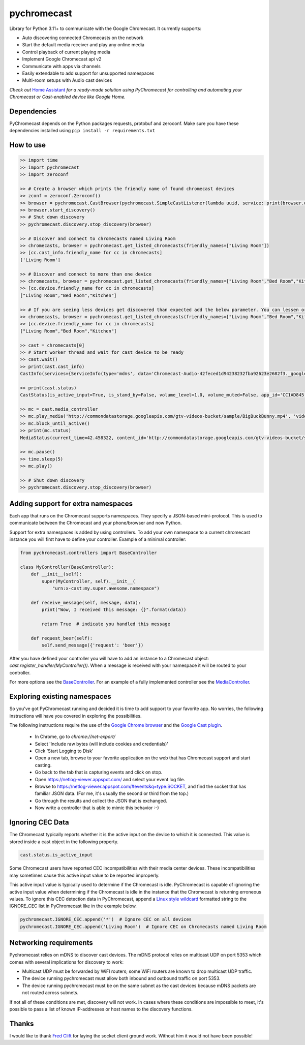 pychromecast |Build Status|
===========================

.. |Build Status| image:: https://travis-ci.org/balloob/pychromecast.svg?branch=master
   :target: https://travis-ci.org/balloob/pychromecast

Library for Python 3.11+ to communicate with the Google Chromecast. It
currently supports:

-  Auto discovering connected Chromecasts on the network
-  Start the default media receiver and play any online media
-  Control playback of current playing media
-  Implement Google Chromecast api v2
-  Communicate with apps via channels
-  Easily extendable to add support for unsupported namespaces
-  Multi-room setups with Audio cast devices

*Check out* `Home Assistant <https://home-assistant.io>`_ *for a
ready-made solution using PyChromecast for controlling and automating
your Chromecast or Cast-enabled device like Google Home.*

Dependencies
------------

PyChromecast depends on the Python packages requests, protobuf and
zeroconf. Make sure you have these dependencies installed using
``pip install -r requirements.txt``

How to use
----------

.. code:: python

    >> import time
    >> import pychromecast
    >> import zeroconf

    >> # Create a browser which prints the friendly name of found chromecast devices
    >> zconf = zeroconf.Zeroconf()
    >> browser = pychromecast.CastBrowser(pychromecast.SimpleCastListener(lambda uuid, service: print(browser.devices[uuid].friendly_name)), zconf)
    >> browser.start_discovery()
    >> # Shut down discovery
    >> pychromecast.discovery.stop_discovery(browser)

    >> # Discover and connect to chromecasts named Living Room
    >> chromecasts, browser = pychromecast.get_listed_chromecasts(friendly_names=["Living Room"])
    >> [cc.cast_info.friendly_name for cc in chromecasts]
    ['Living Room']

    >> # Discover and connect to more than one device
    >> chromecasts, browser = pychromecast.get_listed_chromecasts(friendly_names=["Living Room","Bed Room","Kitchen"])
    >> [cc.device.friendly_name for cc in chromecasts]
    ["Living Room","Bed Room","Kitchen"]
    
    >> # If you are seeing less devices get discovered than expected add the below parameter. You can lessen or extend the timeout as needed.
    >> chromecasts, browser = pychromecast.get_listed_chromecasts(friendly_names=["Living Room","Bed Room","Kitchen"],discovery_timeout=30)
    >> [cc.device.friendly_name for cc in chromecasts]
    ["Living Room","Bed Room","Kitchen"]

    >> cast = chromecasts[0]
    >> # Start worker thread and wait for cast device to be ready
    >> cast.wait()
    >> print(cast.cast_info)
    CastInfo(services={ServiceInfo(type='mdns', data='Chromecast-Audio-42feced1d94238232fba92623e2682f3._googlecast._tcp.local.')}, uuid=UUID('42feced1-d942-3823-2fba-92623e2682f3'), model_name='Chromecast Audio', friendly_name='Living room', host='192.168.0.189', port=8009, cast_type='audio', manufacturer='Google Inc.')

    >> print(cast.status)
    CastStatus(is_active_input=True, is_stand_by=False, volume_level=1.0, volume_muted=False, app_id='CC1AD845', display_name='Default Media Receiver', namespaces=['urn:x-cast:com.google.cast.player.message', 'urn:x-cast:com.google.cast.media'], session_id='CCA39713-9A4F-34A6-A8BF-5D97BE7ECA5C', transport_id='web-9', status_text='')

    >> mc = cast.media_controller
    >> mc.play_media('http://commondatastorage.googleapis.com/gtv-videos-bucket/sample/BigBuckBunny.mp4', 'video/mp4')
    >> mc.block_until_active()
    >> print(mc.status)
    MediaStatus(current_time=42.458322, content_id='http://commondatastorage.googleapis.com/gtv-videos-bucket/sample/BigBuckBunny.mp4', content_type='video/mp4', duration=596.474195, stream_type='BUFFERED', idle_reason=None, media_session_id=1, playback_rate=1, player_state='PLAYING', supported_media_commands=15, volume_level=1, volume_muted=False)

    >> mc.pause()
    >> time.sleep(5)
    >> mc.play()

    >> # Shut down discovery
    >> pychromecast.discovery.stop_discovery(browser)

Adding support for extra namespaces
-----------------------------------

Each app that runs on the Chromecast supports namespaces. They specify a
JSON-based mini-protocol. This is used to communicate between the
Chromecast and your phone/browser and now Python.

Support for extra namespaces is added by using controllers. To add your own namespace to a current chromecast instance you will first have to define your controller. Example of a minimal controller:

.. code:: python

    from pychromecast.controllers import BaseController

    class MyController(BaseController):
        def __init__(self):
            super(MyController, self).__init__(
                "urn:x-cast:my.super.awesome.namespace")

        def receive_message(self, message, data):
            print("Wow, I received this message: {}".format(data))

            return True  # indicate you handled this message

        def request_beer(self):
            self.send_message({'request': 'beer'})

After you have defined your controller you will have to add an instance to a Chromecast object: `cast.register_handler(MyController())`. When a message is received with your namespace it will be routed to your controller.

For more options see the `BaseController`_. For an example of a fully implemented controller see the `MediaController`_.

.. _BaseController: https://github.com/balloob/pychromecast/blob/master/pychromecast/controllers/__init__.py
.. _MediaController: https://github.com/balloob/pychromecast/blob/master/pychromecast/controllers/media.py

Exploring existing namespaces
-------------------------------
So you've got PyChromecast running and decided it is time to add support to your favorite app. No worries, the following instructions will have you covered in exploring the possibilities.

The following instructions require the use of the `Google Chrome browser`_ and the `Google Cast plugin`_.

 * In Chrome, go to `chrome://net-export/`
 * Select 'Include raw bytes (will include cookies and credentials)'
 * Click 'Start Logging to Disk'
 * Open a new tab, browse to your favorite application on the web that has Chromecast support and start casting.
 * Go back to the tab that is capturing events and click on stop.
 * Open https://netlog-viewer.appspot.com/ and select your event log file.
 * Browse to https://netlog-viewer.appspot.com/#events&q=type:SOCKET, and find the socket that has familiar JSON data. (For me, it's usually the second or third from the top.)
 * Go through the results and collect the JSON that is exchanged.
 * Now write a controller that is able to mimic this behavior :-)

.. _Google Chrome Browser: https://www.google.com/chrome/
.. _Google Cast Plugin: https://chrome.google.com/webstore/detail/google-cast/boadgeojelhgndaghljhdicfkmllpafd

Ignoring CEC Data
-----------------
The Chromecast typically reports whether it is the active input on the device
to which it is connected. This value is stored inside a cast object in the
following property.

.. code:: python

    cast.status.is_active_input

Some Chromecast users have reported CEC incompatibilities with their media
center devices. These incompatibilities may sometimes cause this active input
value to be reported improperly.

This active input value is typically used to determine if the Chromecast
is idle. PyChromecast is capable of ignoring the active input value when
determining if the Chromecast is idle in the instance that the
Chromecast is returning erroneous values. To ignore this CEC detection
data in PyChromecast, append a `Linux style wildcard`_ formatted string
to the IGNORE\_CEC list in PyChromecast like in the example below.

.. code:: python

    pychromecast.IGNORE_CEC.append('*')  # Ignore CEC on all devices
    pychromecast.IGNORE_CEC.append('Living Room')  # Ignore CEC on Chromecasts named Living Room

Networking requirements
-----------------------
Pychromecast relies on mDNS to discover cast devices. The mDNS protocol relies on multicast UDP on port 5353 which comes with several implications for discovery to work:

-  Multicast UDP must be forwarded by WiFI routers; some WiFi routers are known to drop multicast UDP traffic.
-  The device running pychromecast must allow both inbound and outbound traffic on port 5353.
-  The device running pychromecast must be on the same subnet as the cast devices because mDNS packets are not routed across subnets.

If not all of these conditions are met, discovery will not work. In cases where these conditions are impossible to meet, it's possible to pass a list of known IP-addresses or host names to the discovery functions.

Thanks
------

I would like to thank `Fred Clift`_ for laying the socket client ground
work. Without him it would not have been possible!

.. _Linux style wildcard: http://tldp.org/LDP/GNU-Linux-Tools-Summary/html/x11655.htm
.. _Fred Clift: https://github.com/minektur
